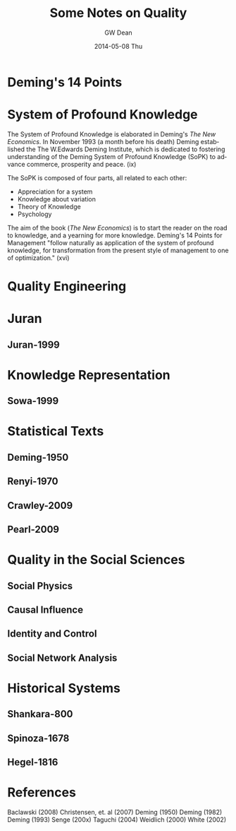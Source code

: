 #+TITLE:     Some Notes on Quality
#+AUTHOR:    GW Dean
#+EMAIL:     gwdean@gmail.com
#+DATE:      2014-05-08 Thu
#+DESCRIPTION: 
#+KEYWORDS: 
#+LANGUAGE:  en
#+OPTIONS:   H:3 num:t toc:t \n:nil @:t ::t |:t ^:t -:t f:t *:t <:t
#+OPTIONS:   TeX:t LaTeX:nil skip:nil d:nil todo:t pri:nil tags:not-in-toc
#+INFOJS_OPT: view:nil toc:nil ltoc:t mouse:underline buttons:0 path:http://orgmode.org/org-info.js
#+EXPORT_SELECT_TAGS: export
#+EXPORT_EXCLUDE_TAGS: noexport
#+LINK_UP:   
#+LINK_HOME: 

* Deming's 14 Points
* System of Profound Knowledge
The System of Profound Knowledge is elaborated
in Deming's /The New Economics/. In November 1993 
(a month before his death) Deming established the
The W.Edwards Deming Institute, which is dedicated
to fostering understanding of the Deming System
of Profound Knowledge (SoPK) to advance commerce, prosperity
and peace. (ix)

The SoPK is composed of four parts, all related to each other:
- Appreciation for a system
- Knowledge about variation
- Theory of Knowledge
- Psychology

The aim of the book (/The New Economics/) is to start
the reader on the road to knowledge, and a yearning 
for more knowledge. Deming's 14 Points for Management
"follow naturally as application of the system of 
profound knowledge, for transformation from the 
present style of management to one of optimization." (xvi)

* Quality Engineering
* Juran
** Juran-1999
* Knowledge Representation
** Sowa-1999
* Statistical Texts
** Deming-1950
** Renyi-1970
** Crawley-2009
** Pearl-2009
* Quality in the Social Sciences
** Social Physics
** Causal Influence
** Identity and Control
** Social Network Analysis
* Historical Systems
** Shankara-800
** Spinoza-1678
** Hegel-1816
* References
Baclawski (2008)
Christensen, et. al (2007)
Deming (1950)
Deming (1982)
Deming (1993)
Senge (200x)
Taguchi (2004)
Weidlich (2000)
White (2002)

